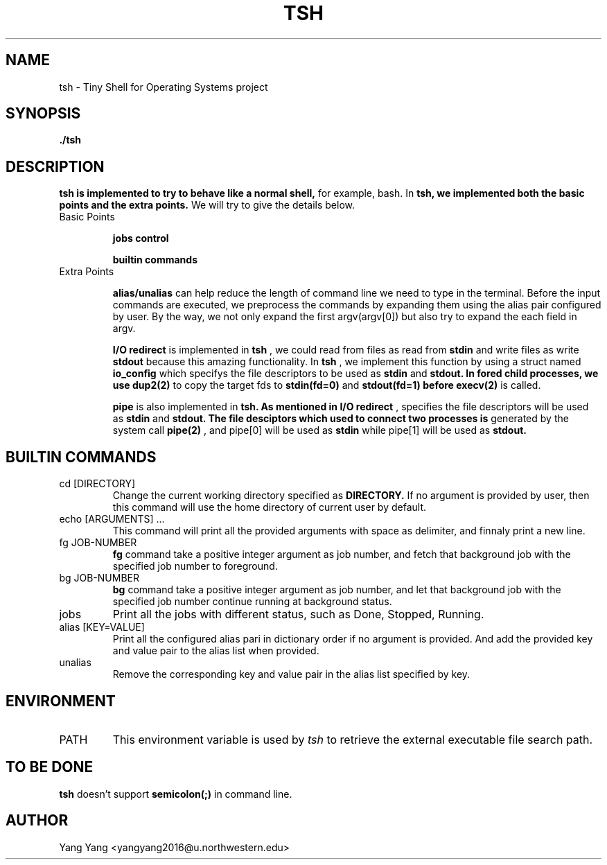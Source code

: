 .\" Process this file with
.\" groff -man -Tascii foo.1
.\"
.TH TSH 1 "OCT 2014" Linux "User Manuals"
.SH NAME
tsh \- Tiny Shell for Operating Systems project
.SH SYNOPSIS
.B ./tsh
.SH DESCRIPTION
.B tsh is implemented to try to behave like a normal shell, 
for example, bash. In
.B tsh, we implemented both the basic points and the extra points.
We will try to give the details below.

.IP "Basic Points"

.BR "jobs control"

.BR "builtin commands"

.IP "Extra Points"

.BR alias/unalias
can help reduce the length of command line we need to
type in the terminal. Before the input commands are 
executed, we preprocess the commands by expanding
them using the alias pair configured by user. By
the way, we not only expand the first argv(argv[0])
but also try to expand the each field in argv.

.BR "I/O redirect"
is implemented in 
.BR tsh
, we could read from files as read from
.B stdin
and write files as write
.B stdout
because this amazing functionality. In
.B tsh
, we implement this function by using a struct named
.B io_config
which specifys the file descriptors to be used as
.B stdin
and 
.B stdout. In fored child processes, we use
.B dup2(2)
to copy the target fds to 
.B stdin(fd=0)
and 
.B stdout(fd=1) before
.B execv(2)
is called.

.BR pipe
is also implemented in
.B tsh. As mentioned in
.B I/O redirect
, 
..B struct io_config
specifies the file descriptors will be used as
.B stdin
and
.B stdout. The file desciptors which used to connect two processes is
generated by the system call
.B pipe(2)
, and pipe[0] will be used as
.B stdin
while pipe[1] will be used as
.B stdout.

.\"SH OPTIONS
.SH BUILTIN COMMANDS
.IP "cd [DIRECTORY]"
Change the current working directory specified as
.B DIRECTORY.
If no argument is provided by user, then this command
will use the home directory of current user by default.
.IP "echo [ARGUMENTS] ..."
This command will print all the provided arguments with
space as delimiter, and finnaly print a new line.
.IP "fg JOB-NUMBER"
.B fg
command take a positive integer argument as job number,
and fetch that background job with the specified job 
number to foreground.
.IP "bg JOB-NUMBER"
.B bg
command take a positive integer argument as job number,
and let that background job with the specified job number
continue running at background status.
.IP jobs
Print all the jobs with different status, such as
Done, Stopped, Running.
.IP "alias [KEY=VALUE]"
Print all the configured alias pari in dictionary order
if no argument is provided. And add the provided key
and value pair to the alias list when provided.

.IP unalias KEY
Remove the corresponding key and value pair in the alias list
specified by key.

.\".SH FILES
.\".I /etc/foo.conf
.\".RS
.\"The system wide configuration file. See
.\".BR foo (5)
.\"for further details.
.\".RE
.\".I ~/.foorc
.\".RS
.\"Per user configuration file. See
.\".BR foo (5)
.\"for further details.
.SH ENVIRONMENT
.IP PATH
This environment variable is used by
.IR tsh
to retrieve the external executable file search path.
.\".SH DIAGNOSTICS
.\"The following diagnostics may be issued on stderr:
.\" 
.\"Bad magic number.
.\".RS
.\"The input file does not look like an archive file.
.\".RE
.\"Old style baz segments.
.\".RS
.\".B foo
.\"can only handle new style baz segments. COBOL
.\"object libraries are not supported in this version.
.SH TO BE DONE
.B tsh
doesn't support
.B semicolon(;)
in command line.
.SH AUTHOR
Yang Yang <yangyang2016@u.northwestern.edu>
.\"SH "SEE ALSO"
.\"BR bar (1),
.\"BR foo (5),
.\"BR xyzzy (1)
